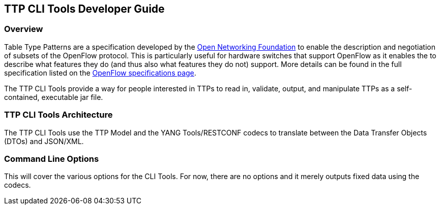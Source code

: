 == TTP CLI Tools Developer Guide

=== Overview
Table Type Patterns are a specification developed by the
https://www.opennetworking.org/[Open Networking Foundation] to enable
the description and negotiation of subsets of the OpenFlow protocol.
This is particularly useful for hardware switches that support OpenFlow
as it enables the to describe what features they do (and thus also what
features they do not) support. More details can be found in the full
specification listed on the
https://www.opennetworking.org/sdn-resources/onf-specifications/openflow[OpenFlow
specifications page].

The TTP CLI Tools provide a way for people interested in TTPs to read
in, validate, output, and manipulate TTPs as a self-contained,
executable jar file.

=== TTP CLI Tools Architecture
The TTP CLI Tools use the TTP Model and the YANG Tools/RESTCONF codecs
to translate between the Data Transfer Objects (DTOs) and JSON/XML.

=== Command Line Options
This will cover the various options for the CLI Tools. For now, there
are no options and it merely outputs fixed data using the codecs.

// The CLI tools don't have an APIs in the common sense.
//
// === Key APIs and Interfaces
// Document the key things a user would want to use. For some features,
// there will only be one logical grouping of APIs. For others there may be
// more than one grouping.
//
// Assuming the API is MD-SAL- and YANG-based, the APIs will be available
// both via RESTCONF and via Java APIs. Giving a few examples using each is
// likely a good idea.
//
// ==== API Group 1
// Provide a description of what the API does and some examples of how to
// use it.
//
// ==== API Group 2
// Provide a description of what the API does and some examples of how to
// use it.
//
// === API Reference Documentation
// Provide links to JavaDoc, REST API documentation, etc.
